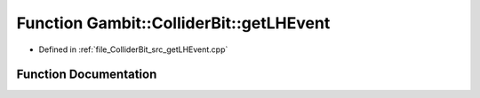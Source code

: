 .. _exhale_function_getLHEvent_8cpp_1a1b28509f4e801937cc82732cde3dc590:

Function Gambit::ColliderBit::getLHEvent
========================================

- Defined in :ref:`file_ColliderBit_src_getLHEvent.cpp`


Function Documentation
----------------------


.. doxygenfunction:: Gambit::ColliderBit::getLHEvent(HEPUtils::Event&)
   :project: GAMBIT